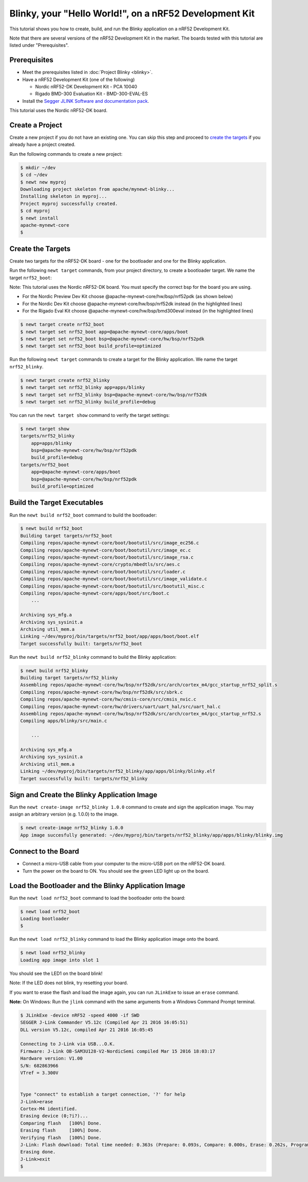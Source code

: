 Blinky, your "Hello World!", on a nRF52 Development Kit
-------------------------------------------------------

This tutorial shows you how to create, build, and run the Blinky
application on a nRF52 Development Kit.

Note that there are several versions of the nRF52 Development Kit in the
market. The boards tested with this tutorial are listed under
"Prerequisites".

Prerequisites
~~~~~~~~~~~~~

-  Meet the prerequisites listed in :doc:`Project Blinky <blinky>`.
-  Have a nRF52 Development Kit (one of the following)

   -  Nordic nRF52-DK Development Kit - PCA 10040
   -  Rigado BMD-300 Evaluation Kit - BMD-300-EVAL-ES

-  Install the `Segger JLINK Software and documentation
   pack <https://www.segger.com/jlink-software.html>`__.

This tutorial uses the Nordic nRF52-DK board.

Create a Project
~~~~~~~~~~~~~~~~

Create a new project if you do not have an existing one. You can skip
this step and proceed to `create the targets <#create_targets>`__ if you
already have a project created.

Run the following commands to create a new project:

.. code-block:: console

        $ mkdir ~/dev
        $ cd ~/dev
        $ newt new myproj
        Downloading project skeleton from apache/mynewt-blinky...
        Installing skeleton in myproj...
        Project myproj successfully created.
        $ cd myproj
        $ newt install
        apache-mynewt-core
        $

Create the Targets
~~~~~~~~~~~~~~~~~~

Create two targets for the nRF52-DK board - one for the bootloader and
one for the Blinky application.

Run the following ``newt target`` commands, from your project directory,
to create a bootloader target. We name the target ``nrf52_boot``:

Note: This tutorial uses the Nordic nRF52-DK board. You must specify
the correct bsp for the board you are using.

-  For the Nordic Preview Dev Kit choose
   @apache-mynewt-core/hw/bsp/nrf52pdk (as shown below)
-  For the Nordic Dev Kit choose @apache-mynewt-core/hw/bsp/nrf52dk
   instead (in the highlighted lines)
-  For the Rigado Eval Kit choose @apache-mynewt-core/hw/bsp/bmd300eval
   instead (in the highlighted lines)

.. code:: hl_lines="3"

    $ newt target create nrf52_boot
    $ newt target set nrf52_boot app=@apache-mynewt-core/apps/boot
    $ newt target set nrf52_boot bsp=@apache-mynewt-core/hw/bsp/nrf52pdk
    $ newt target set nrf52_boot build_profile=optimized

Run the following ``newt target`` commands to create a target for the
Blinky application. We name the target ``nrf52_blinky``.

.. code:: hl_lines="3"

    $ newt target create nrf52_blinky
    $ newt target set nrf52_blinky app=apps/blinky
    $ newt target set nrf52_blinky bsp=@apache-mynewt-core/hw/bsp/nrf52dk
    $ newt target set nrf52_blinky build_profile=debug

You can run the ``newt target show`` command to verify the target
settings:

.. code-block:: console

    $ newt target show
    targets/nrf52_blinky
        app=apps/blinky
        bsp=@apache-mynewt-core/hw/bsp/nrf52pdk
        build_profile=debug
    targets/nrf52_boot
        app=@apache-mynewt-core/apps/boot
        bsp=@apache-mynewt-core/hw/bsp/nrf52pdk
        build_profile=optimized

Build the Target Executables
~~~~~~~~~~~~~~~~~~~~~~~~~~~~

Run the ``newt build nrf52_boot`` command to build the bootloader:

.. code-block:: console

    $ newt build nrf52_boot
    Building target targets/nrf52_boot
    Compiling repos/apache-mynewt-core/boot/bootutil/src/image_ec256.c
    Compiling repos/apache-mynewt-core/boot/bootutil/src/image_ec.c
    Compiling repos/apache-mynewt-core/boot/bootutil/src/image_rsa.c
    Compiling repos/apache-mynewt-core/crypto/mbedtls/src/aes.c
    Compiling repos/apache-mynewt-core/boot/bootutil/src/loader.c
    Compiling repos/apache-mynewt-core/boot/bootutil/src/image_validate.c
    Compiling repos/apache-mynewt-core/boot/bootutil/src/bootutil_misc.c
    Compiling repos/apache-mynewt-core/apps/boot/src/boot.c
        ...

    Archiving sys_mfg.a
    Archiving sys_sysinit.a
    Archiving util_mem.a
    Linking ~/dev/myproj/bin/targets/nrf52_boot/app/apps/boot/boot.elf
    Target successfully built: targets/nrf52_boot

Run the ``newt build nrf52_blinky`` command to build the Blinky
application:

.. code-block:: console

    $ newt build nrf52_blinky
    Building target targets/nrf52_blinky
    Assembling repos/apache-mynewt-core/hw/bsp/nrf52dk/src/arch/cortex_m4/gcc_startup_nrf52_split.s
    Compiling repos/apache-mynewt-core/hw/bsp/nrf52dk/src/sbrk.c
    Compiling repos/apache-mynewt-core/hw/cmsis-core/src/cmsis_nvic.c
    Compiling repos/apache-mynewt-core/hw/drivers/uart/uart_hal/src/uart_hal.c
    Assembling repos/apache-mynewt-core/hw/bsp/nrf52dk/src/arch/cortex_m4/gcc_startup_nrf52.s
    Compiling apps/blinky/src/main.c

        ...

    Archiving sys_mfg.a
    Archiving sys_sysinit.a
    Archiving util_mem.a
    Linking ~/dev/myproj/bin/targets/nrf52_blinky/app/apps/blinky/blinky.elf
    Target successfully built: targets/nrf52_blinky

Sign and Create the Blinky Application Image
~~~~~~~~~~~~~~~~~~~~~~~~~~~~~~~~~~~~~~~~~~~~

Run the ``newt create-image nrf52_blinky 1.0.0`` command to create and
sign the application image. You may assign an arbitrary version (e.g.
1.0.0) to the image.

.. code-block:: console

    $ newt create-image nrf52_blinky 1.0.0
    App image succesfully generated: ~/dev/myproj/bin/targets/nrf52_blinky/app/apps/blinky/blinky.img

Connect to the Board
~~~~~~~~~~~~~~~~~~~~

-  Connect a micro-USB cable from your computer to the micro-USB port on
   the nRF52-DK board.
-  Turn the power on the board to ON. You should see the green LED light
   up on the board.

Load the Bootloader and the Blinky Application Image
~~~~~~~~~~~~~~~~~~~~~~~~~~~~~~~~~~~~~~~~~~~~~~~~~~~~

Run the ``newt load nrf52_boot`` command to load the bootloader onto the
board:

.. code-block:: console

    $ newt load nrf52_boot
    Loading bootloader
    $

Run the ``newt load nrf52_blinky`` command to load the Blinky
application image onto the board.

.. code-block:: console

    $ newt load nrf52_blinky
    Loading app image into slot 1

You should see the LED1 on the board blink!

Note: If the LED does not blink, try resetting your board.

If you want to erase the flash and load the image again, you can run
``JLinkExe`` to issue an ``erase`` command.

**Note:** On Windows: Run the ``jlink`` command with the same arguments
from a Windows Command Prompt terminal.

.. code-block:: console

    $ JLinkExe -device nRF52 -speed 4000 -if SWD
    SEGGER J-Link Commander V5.12c (Compiled Apr 21 2016 16:05:51)
    DLL version V5.12c, compiled Apr 21 2016 16:05:45

    Connecting to J-Link via USB...O.K.
    Firmware: J-Link OB-SAM3U128-V2-NordicSemi compiled Mar 15 2016 18:03:17
    Hardware version: V1.00
    S/N: 682863966
    VTref = 3.300V


    Type "connect" to establish a target connection, '?' for help
    J-Link>erase
    Cortex-M4 identified.
    Erasing device (0;?i?)...
    Comparing flash   [100%] Done.
    Erasing flash     [100%] Done.
    Verifying flash   [100%] Done.
    J-Link: Flash download: Total time needed: 0.363s (Prepare: 0.093s, Compare: 0.000s, Erase: 0.262s, Program: 0.000s, Verify: 0.000s, Restore: 0.008s)
    Erasing done.
    J-Link>exit
    $

